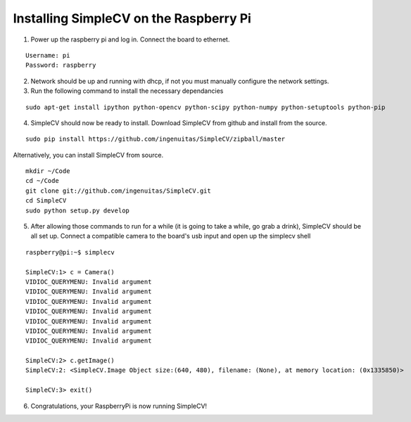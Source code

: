 Installing SimpleCV on the Raspberry Pi
=======================================

1) Power up the raspberry pi and log in. Connect the 
   board to ethernet.

::

	Username: pi
	Password: raspberry

2) Network should be up and running with dhcp, if not
   you must manually configure the network settings.

3) Run the following command to install the necessary dependancies

::

	sudo apt-get install ipython python-opencv python-scipy python-numpy python-setuptools python-pip

4) SimpleCV should now be ready to install. Download SimpleCV from github 
   and install from the source.

::

	sudo pip install https://github.com/ingenuitas/SimpleCV/zipball/master

Alternatively, you can install SimpleCV from source.

::

	mkdir ~/Code
	cd ~/Code
	git clone git://github.com/ingenuitas/SimpleCV.git
	cd SimpleCV
	sudo python setup.py develop
	
5) After allowing those commands to run for a while (it is going to take a while, go
   grab a drink), SimpleCV should be all set up. Connect a compatible camera to the
   board's usb input and open up the simplecv shell

::

	raspberry@pi:~$ simplecv

	SimpleCV:1> c = Camera()
	VIDIOC_QUERYMENU: Invalid argument
	VIDIOC_QUERYMENU: Invalid argument
	VIDIOC_QUERYMENU: Invalid argument
	VIDIOC_QUERYMENU: Invalid argument
	VIDIOC_QUERYMENU: Invalid argument
	VIDIOC_QUERYMENU: Invalid argument
	VIDIOC_QUERYMENU: Invalid argument

	SimpleCV:2> c.getImage()
	SimpleCV:2: <SimpleCV.Image Object size:(640, 480), filename: (None), at memory location: (0x1335850)>

	SimpleCV:3> exit()

6) Congratulations, your RaspberryPi is now running SimpleCV!
